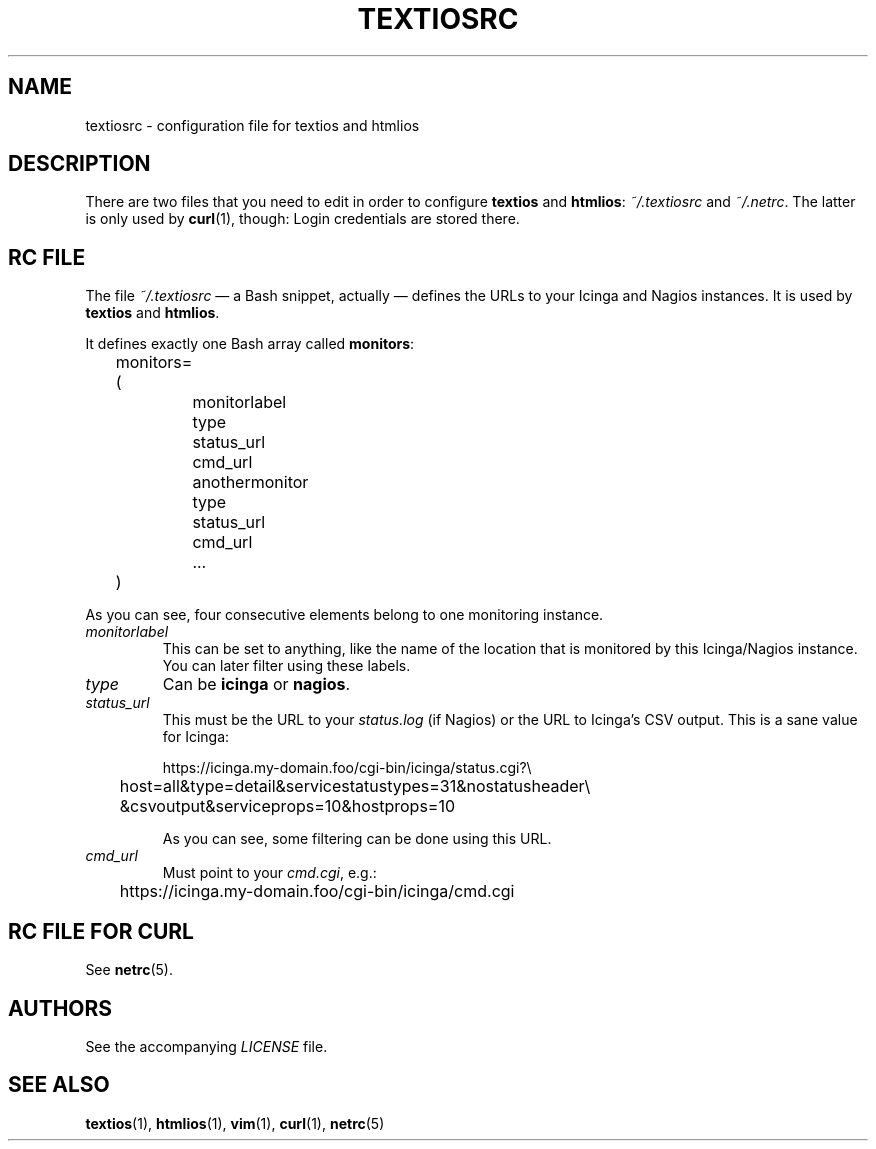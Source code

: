 .TH TEXTIOSRC 1 "August 2013" "textiosrc" "Configuration for textios/htmlios"
.\" -------------------------------------------------------------------
.SH NAME
textiosrc \- configuration file for textios and htmlios
.\" -------------------------------------------------------------------
.SH DESCRIPTION
There are two files that you need to edit in order to configure
\fBtextios\fP and \fBhtmlios\fP: \fI~/.textiosrc\fP and \fI~/.netrc\fP.
The latter is only used by \fBcurl\fP(1), though: Login credentials
are stored there.
.\" -------------------------------------------------------------------
.SH "RC FILE"
The file \fI~/.textiosrc\fP \(em a Bash snippet, actually \(em defines
the URLs to your Icinga and Nagios instances. It is used by
\fBtextios\fP and \fBhtmlios\fP.
.P
It defines exactly one Bash array called \fBmonitors\fP:
.P
.nf
\f(CW
\&	monitors=(
\&		monitorlabel
\&		type
\&		status_url
\&		cmd_url
\&
\&		anothermonitor
\&		type
\&		status_url
\&		cmd_url
\&
\&		...
\&	)
\fP
.fi
.P
As you can see, four consecutive elements belong to one monitoring
instance.
.TP
.I monitorlabel
This can be set to anything, like the name of the location
that is monitored by this Icinga/Nagios instance. You can later filter
using these labels.
.TP
.I type
Can be \fBicinga\fP or \fBnagios\fP.
.TP
.I status_url
This must be the URL to your \fIstatus.log\fP (if Nagios) or the URL
to Icinga's CSV output. This is a sane value for Icinga:

.nf
\f(CW
\&	https://icinga.my-domain.foo/cgi-bin/icinga/status.cgi?\\
\&	host=all&type=detail&servicestatustypes=31&nostatusheader\\
\&	&csvoutput&serviceprops=10&hostprops=10
\fP
.fi

As you can see, some filtering can be done using this URL.
.TP
.I cmd_url
Must point to your \fIcmd.cgi\fP, e.g.:

.nf
\f(CW
	https://icinga.my-domain.foo/cgi-bin/icinga/cmd.cgi
\fP
.fi
.\" -------------------------------------------------------------------
.SH "RC FILE FOR CURL"
See \fBnetrc\fP(5).
.\" -------------------------------------------------------------------
.SH AUTHORS
See the accompanying \fILICENSE\fP file.
.\" -------------------------------------------------------------------
.SH "SEE ALSO"
.BR textios (1),
.BR htmlios (1),
.BR vim (1),
.BR curl (1),
.BR netrc (5)
